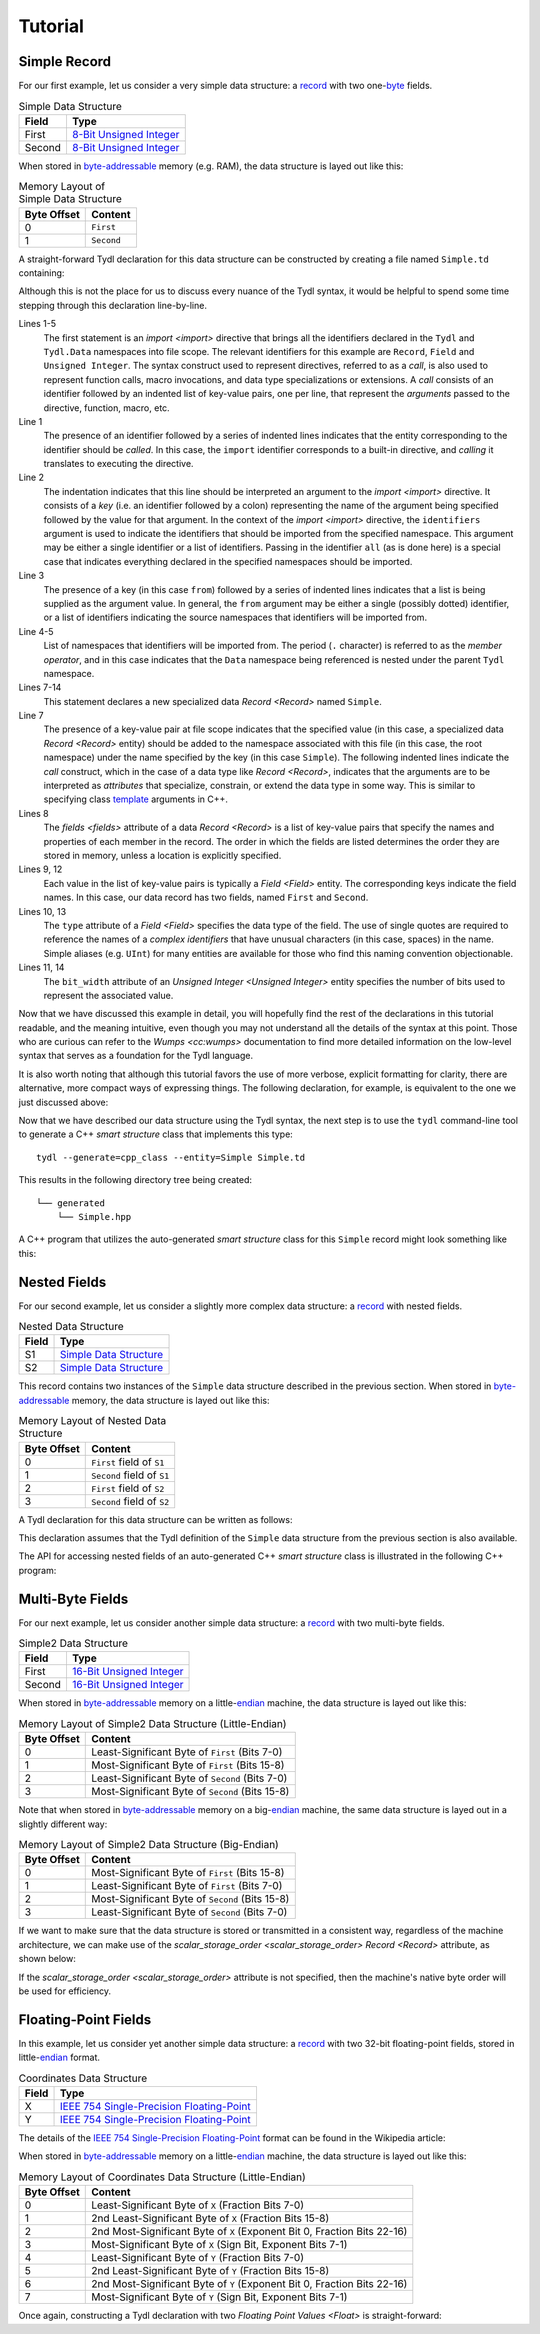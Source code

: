 .. Copyright 2021 Jeffrey A. Webb
   Copyright 2021 NTA, Inc.

========
Tutorial
========

.. _Simple Data Structure:

Simple Record
=============

For our first example, let us consider a very simple data structure: a
`record`_ with two one-`byte`_ fields.

.. table:: Simple Data Structure
   
   +--------+----------------------------+
   | Field  | Type                       |
   +========+============================+
   | First  | `8-Bit Unsigned Integer`_  |
   +--------+----------------------------+
   | Second | `8-Bit Unsigned Integer`_  |
   +--------+----------------------------+

When stored in `byte-addressable`_ memory (e.g. RAM), the data structure
is layed out like this:

.. table:: Memory Layout of Simple Data Structure

   +-------------+------------+
   | Byte Offset | Content    |
   +=============+============+
   | 0           | ``First``  |
   +-------------+------------+
   | 1           | ``Second`` |
   +-------------+------------+

A straight-forward Tydl declaration for this data structure can be
constructed by creating a file named ``Simple.td`` containing:

.. code-block:: none
  :linenos:
  :caption: Simple.td
  
  import
    identifiers: all
    from:
      Tydl
      Tydl.Data

  Simple: Record
    fields:
      First: Field
        type: 'Unsigned Integer'
          bit_width: 8
      Second: Field
        type: 'Unsigned Integer'
          bit_width: 8

Although this is not the place for us to discuss every nuance of the Tydl
syntax, it would be helpful to spend some time stepping through this
declaration line-by-line.

Lines 1-5
  The first statement is an `import <import>` directive that brings all the
  identifiers declared in the ``Tydl`` and ``Tydl.Data`` namespaces into file
  scope.  The relevant identifiers for this example are ``Record``, ``Field``
  and ``Unsigned Integer``.  The syntax construct used to represent
  directives, referred to as a *call*, is also used to represent function
  calls, macro invocations, and data type specializations or extensions.  A
  *call* consists of an identifier followed by an indented list of key-value
  pairs, one per line, that represent the *arguments* passed to the
  directive, function, macro, etc.

  .. code-block:: none
    :linenos:
    
    import
      identifiers: all
      from:
        Tydl
        Tydl.Data

Line 1
  The presence of an identifier followed by a series of indented lines
  indicates that the entity corresponding to the identifier should be
  *called*.  In this case, the ``import`` identifier corresponds to a
  built-in directive, and *calling* it translates to executing the directive.

Line 2
  The indentation indicates that this line should be interpreted an argument
  to the `import <import>` directive.  It consists of a *key* (i.e. an
  identifier followed by a colon) representing the name of the argument being
  specified followed by the value for that argument.  In the context of the
  `import <import>` directive, the ``identifiers`` argument is used to
  indicate the identifiers that should be imported from the specified
  namespace.  This argument may be either a single identifier or a list of
  identifiers.  Passing in the identifier ``all`` (as is done here) is a
  special case that indicates everything declared in the specified namespaces
  should be imported.

Line 3
  The presence of a key (in this case ``from``) followed by a series of
  indented lines indicates that a list is being supplied as the argument
  value.  In general, the ``from`` argument may be either a single (possibly
  dotted) identifier, or a list of identifiers indicating the source
  namespaces that identifiers will be imported from.

Line 4-5
  List of namespaces that identifiers will be imported from.  The period
  (``.`` character) is referred to as the *member operator*, and in this case
  indicates that the ``Data`` namespace being referenced is nested under the
  parent ``Tydl`` namespace.
  
Lines 7-14
  This statement declares a new specialized data `Record <Record>` named
  ``Simple``.

  .. code-block:: none
    :linenos:
    :lineno-start: 7
   
    Simple: Record
      fields:
        First: Field
          type: 'Unsigned Integer'
            bit_width: 8
        Second: Field
          type: 'Unsigned Integer'
            bit_width: 8
          
Line 7
  The presence of a key-value pair at file scope indicates that the specified
  value (in this case, a specialized data `Record <Record>` entity) should be
  added to the namespace associated with this file (in this case, the root
  namespace) under the name specified by the key (in this case ``Simple``).
  The following indented lines indicate the *call* construct, which in the
  case of a data type like `Record <Record>`, indicates that the arguments
  are to be interpreted as *attributes* that specialize, constrain, or extend
  the data type in some way.  This is similar to specifying class `template`_
  arguments in C++.

Lines 8
  The `fields <fields>` attribute of a data `Record <Record>` is a list of
  key-value pairs that specify the names and properties of each member in the
  record.  The order in which the fields are listed determines the order they
  are stored in memory, unless a location is explicitly specified.

Lines 9, 12
  Each value in the list of key-value pairs is typically a `Field <Field>`
  entity.  The corresponding keys indicate the field names.  In this case,
  our data record has two fields, named ``First`` and ``Second``.

Lines 10, 13
  The ``type`` attribute of a `Field <Field>` specifies the data type of the
  field.  The use of single quotes are required to reference the names of a
  *complex identifiers* that have unusual characters (in this case, spaces)
  in the name.  Simple aliases (e.g. ``UInt``) for many entities are
  available for those who find this naming convention objectionable.

Lines 11, 14
  The ``bit_width`` attribute of an `Unsigned Integer <Unsigned Integer>`
  entity specifies the number of bits used to represent the associated value.

Now that we have discussed this example in detail, you will hopefully find
the rest of the declarations in this tutorial readable, and the meaning
intuitive, even though you may not understand all the details of the syntax
at this point.  Those who are curious can refer to the `Wumps <cc:wumps>`
documentation to find more detailed information on the low-level syntax that
serves as a foundation for the Tydl language.

It is also worth noting that although this tutorial favors the use of more
verbose, explicit formatting for clarity, there are alternative, more compact
ways of expressing things.  The following declaration, for example, is
equivalent to the one we just discussed above:

.. code-block:: none
  :linenos:
  :caption: Simple.td (Alternate Syntax)

  import all from: (Tydl, Tydl.Data)
   
  Simple: Record
    fields:
      First:  UInt 8
      Second: UInt 8
  
Now that we have described our data structure using the Tydl syntax, the next
step is to use the ``tydl`` command-line tool to generate a C++ *smart
structure* class that implements this type::

  tydl --generate=cpp_class --entity=Simple Simple.td

This results in the following directory tree being created::

  └── generated
      └── Simple.hpp

A C++ program that utilizes the auto-generated *smart structure* class for
this ``Simple`` record might look something like this:

.. code-block:: c++
  :linenos:
  :caption: simple_test.cpp
            
  #include <generated/Simple.hpp>
  #include <iostream>

  int main()
  {
    using namespace std;

    // instantiation
    Simple s1, s2;

    // functional setters
    s1.First(1)
    s1.Second(2)
    
    // chained setters
    s1.First(1)
      .Second(2);

    // explicit setters
    tydl::set(s1.First, 1);
    tydl::set(s1.Second, 2);

    // assignment operators
    s2.First = 10;
    s2.Second = s2.First;
    
    // functional getter
    uint8_t first = s1.First();

    // explicit getter
    uint8_t second = tydl::get(s1.Second);
       
    cout << first << " " << second << endl;
    
    return 0;
  }

Nested Fields
=============

For our second example, let us consider a slightly more complex data
structure: a `record`_ with nested fields.

.. table:: Nested Data Structure
   
   +--------+----------------------------+
   | Field  | Type                       |
   +========+============================+
   | S1     | `Simple Data Structure`_   |
   +--------+----------------------------+
   | S2     | `Simple Data Structure`_   |
   +--------+----------------------------+

This record contains two instances of the ``Simple`` data structure described
in the previous section.  When stored in `byte-addressable`_ memory, the data
structure is layed out like this:

.. table:: Memory Layout of Nested Data Structure

   +-------------+----------------------------+
   | Byte Offset | Content                    |
   +=============+============================+
   | 0           | ``First``  field of ``S1`` |
   +-------------+----------------------------+
   | 1           | ``Second`` field of ``S1`` |
   +-------------+----------------------------+
   | 2           | ``First``  field of ``S2`` |
   +-------------+----------------------------+
   | 3           | ``Second`` field of ``S2`` |
   +-------------+----------------------------+

A Tydl declaration for this data structure can be written as follows:

.. code-block:: none
  :linenos:
  :caption: Nested.td
  
  import
    identifiers: all
    from:
      Tydl
      Tydl.Data

  Nested: Record
    fields:
      S1: Field
        type: Simple
      S2: Field
        type: Simple

This declaration assumes that the Tydl definition of the ``Simple`` data
structure from the previous section is also available.

The API for accessing nested fields of an auto-generated C++ *smart
structure* class is illustrated in the following C++ program:

.. code-block:: c++
  :linenos:
  :caption: nested_test.cpp
            
  #include <generated/Nested.hpp>
  #include <iostream>

  int main()
  {
    using namespace std;

    Nested n;
    Simple s;
    
    // chained setters
    n.S1.First(1)
        .Second(2);
    s.First(3)
     .Second(4);
    
    // assignment operators
    n.S2.First = 5;
    n.S2.Second = n.S1.Second;
    n.S1 = s;

    // functional getters
    uint8_t First = n.S1.First();
    s = n.S2();
    
    cout << First << endl;
    return 0;
  }

Multi-Byte Fields
=================

For our next example, let us consider another simple data structure: a
`record`_ with two multi-byte fields.

.. table:: Simple2 Data Structure
   
   +--------+----------------------------+
   | Field  | Type                       |
   +========+============================+
   | First  | `16-Bit Unsigned Integer`_ |
   +--------+----------------------------+
   | Second | `16-Bit Unsigned Integer`_ |
   +--------+----------------------------+

When stored in `byte-addressable`_ memory on a little-`endian`_ machine, the
data structure is layed out like this:

.. table:: Memory Layout of Simple2 Data Structure (Little-Endian)

   +-------------+-------------------------------------------------+
   | Byte Offset | Content                                         |
   +=============+=================================================+
   | 0           | Least-Significant Byte of ``First`` (Bits 7-0)  |
   +-------------+-------------------------------------------------+
   | 1           | Most-Significant Byte of ``First`` (Bits 15-8)  |
   +-------------+-------------------------------------------------+
   | 2           | Least-Significant Byte of ``Second`` (Bits 7-0) |
   +-------------+-------------------------------------------------+
   | 3           | Most-Significant Byte of ``Second`` (Bits 15-8) |
   +-------------+-------------------------------------------------+

Note that when stored in `byte-addressable`_ memory on a big-`endian`_
machine, the same data structure is layed out in a slightly different way:

.. table:: Memory Layout of Simple2 Data Structure (Big-Endian)

   +-------------+-------------------------------------------------+
   | Byte Offset | Content                                         |
   +=============+=================================================+
   | 0           | Most-Significant Byte of ``First`` (Bits 15-8)  |
   +-------------+-------------------------------------------------+
   | 1           | Least-Significant Byte of ``First`` (Bits 7-0)  |
   +-------------+-------------------------------------------------+
   | 2           | Most-Significant Byte of ``Second`` (Bits 15-8) |
   +-------------+-------------------------------------------------+
   | 3           | Least-Significant Byte of ``Second`` (Bits 7-0) |
   +-------------+-------------------------------------------------+

If we want to make sure that the data structure is stored or transmitted in a
consistent way, regardless of the machine architecture, we can make use of
the `scalar_storage_order <scalar_storage_order>` `Record <Record>`
attribute, as shown below:

.. code-block:: none
  :linenos:
  :caption: Simple2.td
  :emphasize-lines: 8
  
  import
    identifiers: all
    from:
      Tydl
      Tydl.Data

  Simple2: Record
    scalar_storage_order: most_significant_first
    fields:
      First: Field
        type: 'Unsigned Integer'
          bit_width: 16
      Second: Field
        type: 'Unsigned Integer'
          bit_width: 16
          
If the `scalar_storage_order <scalar_storage_order>` attribute is not
specified, then the machine's native byte order will be used for efficiency.

Floating-Point Fields
=====================

In this example, let us consider yet another simple data structure: a
`record`_ with two 32-bit floating-point fields, stored in little-`endian`_
format.

.. table:: Coordinates Data Structure
   
   +--------+---------------------------------------------+
   | Field  | Type                                        |
   +========+=============================================+
   | X      | `IEEE 754 Single-Precision Floating-Point`_ |
   +--------+---------------------------------------------+
   | Y      | `IEEE 754 Single-Precision Floating-Point`_ |
   +--------+---------------------------------------------+

The details of the `IEEE 754 Single-Precision Floating-Point`_ format can be
found in the Wikipedia article:

.. image:: ../images/ieee_754_single_float.*
   :width: 100%

When stored in `byte-addressable`_ memory on a little-`endian`_ machine, the
data structure is layed out like this:

.. table:: Memory Layout of Coordinates Data Structure (Little-Endian)

   +-------------+------------------------------------------------------+
   | Byte Offset | Content                                              |
   +=============+======================================================+
   | 0           | Least-Significant Byte of ``X``                      |
   |             | (Fraction Bits 7-0)                                  |
   +-------------+------------------------------------------------------+
   | 1           | 2nd Least-Significant Byte of ``X``                  |
   |             | (Fraction Bits 15-8)                                 |
   +-------------+------------------------------------------------------+
   | 2           | 2nd Most-Significant Byte of ``X``                   |
   |             | (Exponent Bit 0, Fraction Bits 22-16)                |
   +-------------+------------------------------------------------------+
   | 3           | Most-Significant Byte of ``X``                       |
   |             | (Sign Bit, Exponent Bits 7-1)                        |
   +-------------+------------------------------------------------------+
   | 4           | Least-Significant Byte of ``Y``                      |
   |             | (Fraction Bits 7-0)                                  |
   +-------------+------------------------------------------------------+
   | 5           | 2nd Least-Significant Byte of ``Y``                  |
   |             | (Fraction Bits 15-8)                                 |
   +-------------+------------------------------------------------------+
   | 6           | 2nd Most-Significant Byte of ``Y``                   |
   |             | (Exponent Bit 0, Fraction Bits 22-16)                |
   +-------------+------------------------------------------------------+
   | 7           | Most-Significant Byte of ``Y``                       |
   |             | (Sign Bit, Exponent Bits 7-1)                        |
   +-------------+------------------------------------------------------+

Once again, constructing a Tydl declaration with two `Floating Point Values
<Float>` is straight-forward:

.. code-block:: none
  :linenos:
  :caption: Coordinates.td
  
  import
    identifiers: all
    from:
      Tydl
      Tydl.Data

  Coordinates: Record
    scalar_storage_order: least_significant_first
    fields:
      X: Field
        type: 'Floating-Point Value'
          bit_width: 32
      Y: Field
        type: 'Floating-Point Value'
          bit_width: 32

.. _record:
    https://en.wikipedia.org/wiki/Record_(computer_science)

.. _byte:
    https://en.wikipedia.org/wiki/Integer_(computer_science)#Bytes_and_octets

.. _8-Bit Unsigned Integer:
    https://en.wikipedia.org/wiki/Integer_(computer_science)#Bytes_and_octets

.. _byte-addressable:
    https://en.wikipedia.org/wiki/Byte_addressing

.. _template:
    https://en.wikipedia.org/wiki/Template_%28C%2B%2B%29
    
.. _16-Bit Unsigned Integer:
    https://en.wikipedia.org/wiki/Integer_(computer_science)#Short_integer

.. _endian:
    https://en.wikipedia.org/wiki/Endianness

.. _IEEE 754 Single-Precision Floating-Point:
    https://en.wikipedia.org/wiki/Single-precision_floating-point_format
